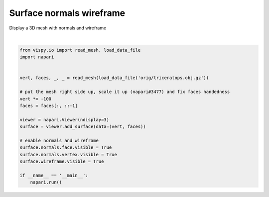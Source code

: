 
.. DO NOT EDIT.
.. THIS FILE WAS AUTOMATICALLY GENERATED BY SPHINX-GALLERY.
.. TO MAKE CHANGES, EDIT THE SOURCE PYTHON FILE:
.. "gallery/surface_normals_wireframe.py"
.. LINE NUMBERS ARE GIVEN BELOW.

.. only:: html

    .. note::
        :class: sphx-glr-download-link-note

        Click :ref:`here <sphx_glr_download_gallery_surface_normals_wireframe.py>`
        to download the full example code

.. rst-class:: sphx-glr-example-title

.. _sphx_glr_gallery_surface_normals_wireframe.py:


Surface normals wireframe
=========================

Display a 3D mesh with normals and wireframe

.. tags:: experimental

.. GENERATED FROM PYTHON SOURCE LINES 9-30



.. image-sg:: /gallery/images/sphx_glr_surface_normals_wireframe_001.png
   :alt: surface normals wireframe
   :srcset: /gallery/images/sphx_glr_surface_normals_wireframe_001.png
   :class: sphx-glr-single-img


.. rst-class:: sphx-glr-script-out

 .. code-block:: none

    Downloading data from https://raw.githubusercontent.com/vispy/demo-data/main/orig/triceratops.obj.gz (141 kB)
    [..................                      ] 45.52059 | downloading       [....................................    ] 91.04119 / downloading       [........................................] 100.00000 - downloading   
    File saved as /home/runner/.vispy/data/orig/triceratops.obj.gz.






|

.. code-block:: default


    from vispy.io import read_mesh, load_data_file
    import napari


    vert, faces, _, _ = read_mesh(load_data_file('orig/triceratops.obj.gz'))

    # put the mesh right side up, scale it up (napari#3477) and fix faces handedness
    vert *= -100
    faces = faces[:, ::-1]

    viewer = napari.Viewer(ndisplay=3)
    surface = viewer.add_surface(data=(vert, faces))

    # enable normals and wireframe
    surface.normals.face.visible = True
    surface.normals.vertex.visible = True
    surface.wireframe.visible = True

    if __name__ == '__main__':
        napari.run()


.. _sphx_glr_download_gallery_surface_normals_wireframe.py:

.. only:: html

  .. container:: sphx-glr-footer sphx-glr-footer-example


    .. container:: sphx-glr-download sphx-glr-download-python

      :download:`Download Python source code: surface_normals_wireframe.py <surface_normals_wireframe.py>`

    .. container:: sphx-glr-download sphx-glr-download-jupyter

      :download:`Download Jupyter notebook: surface_normals_wireframe.ipynb <surface_normals_wireframe.ipynb>`


.. only:: html

 .. rst-class:: sphx-glr-signature

    `Gallery generated by Sphinx-Gallery <https://sphinx-gallery.github.io>`_
